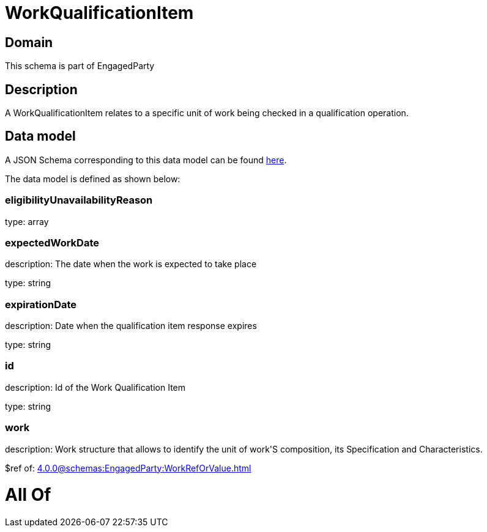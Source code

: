 = WorkQualificationItem

[#domain]
== Domain

This schema is part of EngagedParty

[#description]
== Description

A WorkQualificationItem relates to a specific unit of work being checked in a qualification operation.


[#data_model]
== Data model

A JSON Schema corresponding to this data model can be found https://tmforum.org[here].

The data model is defined as shown below:


=== eligibilityUnavailabilityReason
type: array


=== expectedWorkDate
description: The date when the work is expected to take place

type: string


=== expirationDate
description: Date when the qualification item response expires

type: string


=== id
description: Id of the Work Qualification Item

type: string


=== work
description: Work structure that allows to identify the unit of work&#x27;S composition, its Specification and Characteristics.

$ref of: xref:4.0.0@schemas:EngagedParty:WorkRefOrValue.adoc[]


= All Of 

